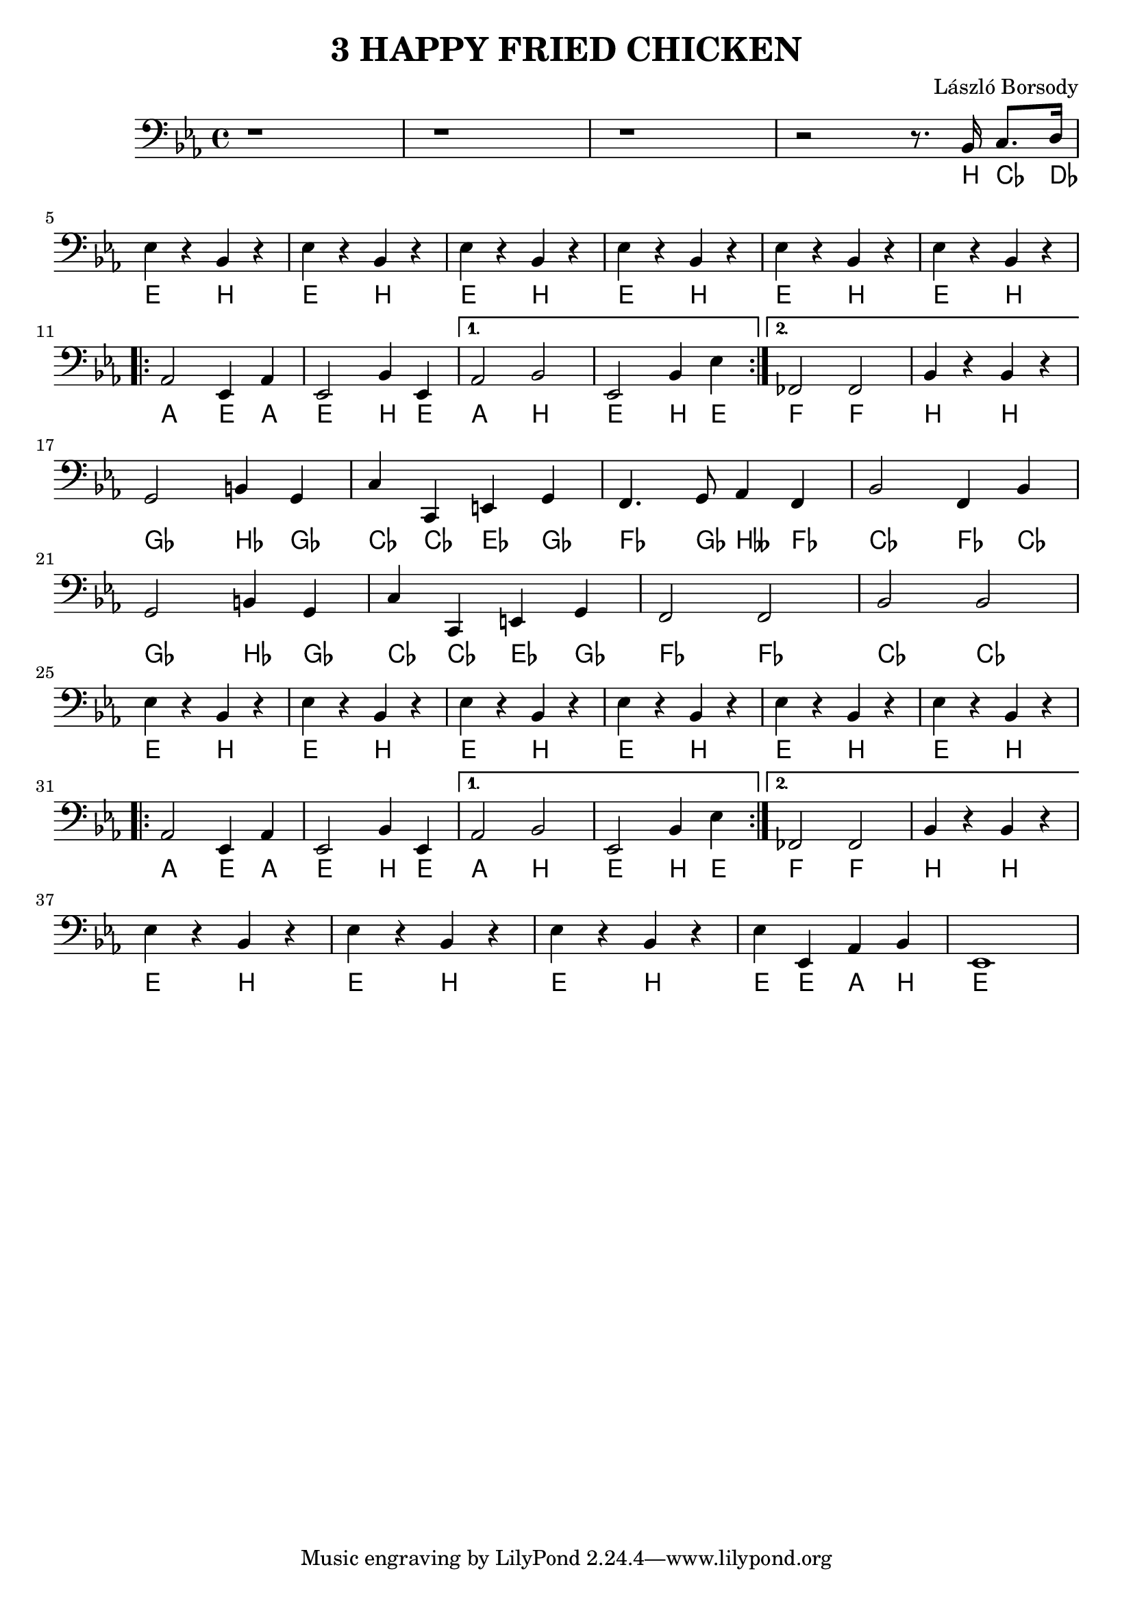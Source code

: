 \language deutsch

\header {
  title = "3 HAPPY FRIED CHICKEN"
  composer = "László Borsody"
}

int = \relative c' {
  r1 r1 r1 r2 r8 . b,16 c8. d16 | \break
}

intChords = \relative c' {
  r1 r1 r1 r2 r8 . h,16 ces8. des16 | \break
}

A = \relative c {
  \repeat unfold 6 { es4 r b r |} \break
  \repeat volta 2 { as2 es4 as | es2 b'4 es, | } \alternative { {as2 b | es,2 b'4 es |} {fes,2 fes | b4 r b r |} } \break
}

AChords = \transpose b h \relative c {
  \repeat unfold 6 { es4 r b r |} \break
  \repeat volta 2 { as2 es4 as | es2 b'4 es, | } \alternative { {as2 b | es,2 b'4 es |} {fes,2 fes | b4 r b r |} } \break
}

B = \relative c {
  g2 h4  g | c c, e g | f4. g8 as4 f | b2 f4 b | \break
  g2 h4  g | c c, e g | f2 f | b b | \break
}

BChords = \transpose h b \relative c {
  g2 h4  g | c c, e g | f4. g8 b4 f | c2 f4 c | \break
  g2 h4  g | c c, e g | f2 f | c c | \break
}

end = \relative c {
  es4 r b r | es r b r | es r b r | es es, as b | es,1 |
}

endChords = \transpose b h \relative c {
  es4 r b r | es r b r | es r b r | es es, as b | es,1 |
}

music = {
  \clef F \key es \major
  \int \A \B \A \end
}

musicChords = {
  \clef F \key es \major
  \intChords \AChords \BChords \AChords \endChords
}

\score {
  <<
  { \music }
  \new ChordNames {
    \set noChordSymbol = ""
    \musicChords
  }
  >>

  \layout {}
  \midi {}
}